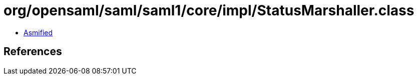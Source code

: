 = org/opensaml/saml/saml1/core/impl/StatusMarshaller.class

 - link:StatusMarshaller-asmified.java[Asmified]

== References

